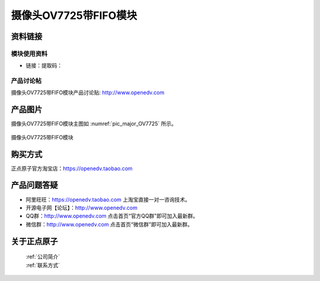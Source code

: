 
摄像头OV7725带FIFO模块
====================================

资料链接
------------

模块使用资料
^^^^^^^^^^

- 链接：提取码：
  
产品讨论帖
^^^^^^^^^^  

摄像头OV7725带FIFO模块产品讨论贴: http://www.openedv.com 


产品图片
--------


摄像头OV7725带FIFO模块主图如 :numref:`pic_major_OV7725` 所示。

.. _pic_major_OV7725:

.. figure:: media/OV7725_FIFO.png
   :align: center

   摄像头OV7725带FIFO模块



购买方式
-------- 

正点原子官方淘宝店：https://openedv.taobao.com 




产品问题答疑
------------

- 阿里旺旺：https://openedv.taobao.com 上淘宝直接一对一咨询技术。  
- 开源电子网【论坛】：http://www.openedv.com 
- QQ群：http://www.openedv.com   点击首页“官方QQ群”即可加入最新群。 
- 微信群：http://www.openedv.com 点击首页“微信群”即可加入最新群。
  


关于正点原子  
-----------------

 | :ref:`公司简介` 
 | :ref:`联系方式`



